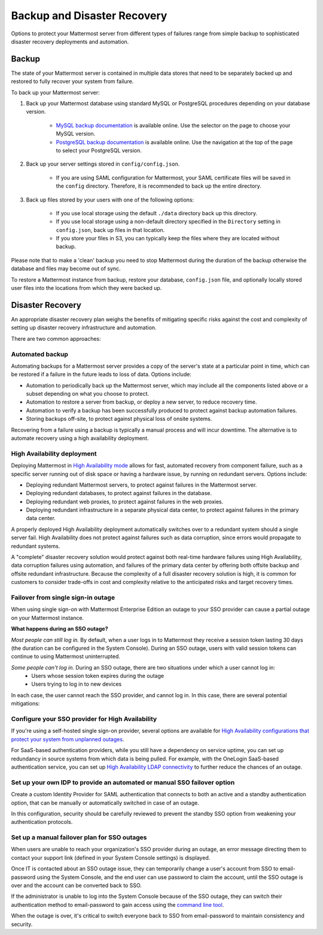 Backup and Disaster Recovery 
=============================

Options to protect your Mattermost server from different types of failures range from simple backup to sophisticated disaster recovery deployments and automation.

Backup
------

The state of your Mattermost server is contained in multiple data stores that need to be separately backed up and restored to fully recover your system from failure. 

To back up your Mattermost server:

1. Back up your Mattermost database using standard MySQL or PostgreSQL procedures depending on your database version.

      - `MySQL backup documentation <https://dev.mysql.com/doc/refman/5.6/en/backup-types.html>`__ is available online. Use the selector on the page to choose your MySQL version.
      - `PostgreSQL backup documentation <https://www.postgresql.org/docs/9.5/static/backup-dump.html>`__ is available online. Use the navigation at the top of the page to select your PostgreSQL version.
     
2. Back up your server settings stored in ``config/config.json``.

      - If you are using SAML configuration for Mattermost, your SAML certificate files will be saved in the ``config`` directory. Therefore, it is recommended to back up the entire directory.
   
3. Back up files stored by your users with one of the following options: 

     - If you use local storage using the default ``./data`` directory back up this directory.
     - If you use local storage using a non-default directory specified in the ``Directory`` setting in ``config.json``, back up files in that location.
     - If you store your files in S3, you can typically keep the files where they are located without backup.
     
Please note that to make a 'clean' backup you need to stop Mattermost during the duration of the backup otherwise the database and files may become out of sync.

To restore a Mattermost instance from backup, restore your database, ``config.json`` file, and optionally locally stored user files into the locations from which they were backed up.

Disaster Recovery 
-----------------

An appropriate disaster recovery plan weighs the benefits of mitigating specific risks against the cost and complexity of setting up disaster recovery infrastructure and automation.

There are two common approaches: 

Automated backup
^^^^^^^^^^^^^^^^^

Automating backups for a Mattermost server provides a copy of the server's state at a particular point in time, which can be restored if a failure in the future leads to loss of data. Options include:

- Automation to periodically back up the Mattermost server, which may include all the components listed above or a subset depending on what you choose to protect.
- Automation to restore a server from backup, or deploy a new server, to reduce recovery time.
- Automation to verify a backup has been successfully produced to protect against backup automation failures.
- Storing backups off-site, to protect against physical loss of onsite systems.

Recovering from a failure using a backup is typically a manual process and will incur downtime. The alternative is to automate recovery using a high availability deployment.

High Availability deployment 
^^^^^^^^^^^^^^^^^^^^^^^^^^^^^

Deploying Mattermost in `High Availability mode <https://docs.mattermost.com/deployment/cluster.html>`__ allows for fast, automated recovery from component failure, such as a specific server running out of disk space or having a hardware issue, by running on redundant servers. Options include:

- Deploying redundant Mattermost servers, to protect against failures in the Mattermost server.
- Deploying redundant databases, to protect against failures in the database.
- Deploying redundant web proxies, to protect against failures in the web proxies.
- Deploying redundant infrastructure in a separate physical data center, to protect against failures in the primary data center.

A properly deployed High Availability deployment automatically switches over to a redundant system should a single server fail. High Availability does not protect against failures such as data corruption, since errors would propagate to redundant systems.

A "complete" disaster recovery solution would protect against both real-time hardware failures using High Availability, data corruption failures using automation, and failures of the primary data center by offering both offsite backup and offsite redundant infrastructure. Because the complexity of a full disaster recovery solution is high, it is common for customers to consider trade-offs in cost and complexity relative to the anticipated risks and target recovery times.

Failover from single sign-in outage 
^^^^^^^^^^^^^^^^^^^^^^^^^^^^^^^^^^^^

When using single sign-on with Mattermost Enterprise Edition an outage to your SSO provider can cause a partial outage on your Mattermost instance.

**What happens during an SSO outage?**

*Most people can still log in.* By default, when a user logs in to Mattermost they receive a session token lasting 30 days (the duration can be configured in the System Console). During an SSO outage, users with valid session tokens can continue to using Mattermost uninterrupted.

*Some people can't log in.* During an SSO outage, there are two situations under which a user cannot log in:
      - Users whose session token expires during the outage
      - Users trying to log in to new devices 

In each case, the user cannot reach the SSO provider, and cannot log in. In this case, there are several potential mitigations: 

Configure your SSO provider for High Availability 
^^^^^^^^^^^^^^^^^^^^^^^^^^^^^^^^^^^^^^^^^^^^^^^^^

If you're using a self-hosted single sign-on provider, several options are available for `High Availability configurations that protect your system from unplanned outages <https://docs.microsoft.com/en-us/microsoft-identity-manager/pam/high-availability-disaster-recovery-considerations-bastion-environment>`__.

For SaaS-based authentication providers, while you still have a dependency on service uptime, you can set up redundancy in source systems from which data is being pulled. For example, with the OneLogin SaaS-based authentication service, you can set up `High Availability LDAP connectivity <https://support.onelogin.com/hc/en-us/articles/204262680-High-Availability-for-LDAP>`__ to further reduce the chances of an outage.

Set up your own IDP to provide an automated or manual SSO failover option 
^^^^^^^^^^^^^^^^^^^^^^^^^^^^^^^^^^^^^^^^^^^^^^^^^^^^^^^^^^^^^^^^^^^^^^^^^^

Create a custom Identity Provider for SAML authentication that connects to both an active and a standby authentication option, that can be manually or automatically switched in case of an outage.

In this configuration, security should be carefully reviewed to prevent the standby SSO option from weakening your authentication protocols.

Set up a manual failover plan for SSO outages 
^^^^^^^^^^^^^^^^^^^^^^^^^^^^^^^^^^^^^^^^^^^^^^

When users are unable to reach your organization's SSO provider during an outage, an error message directing them to contact your support link (defined in your System Console settings) is displayed.

Once IT is contacted about an SSO outage issue, they can temporarily change a user's account from SSO to email-password using the System Console, and the end user can use password to claim the account, until the SSO outage is over and the account can be converted back to SSO.

If the administrator is unable to log into the System Console because of the SSO outage, they can switch their authentication method to email-password to gain access using the `command line tool <https://docs.mattermost.com/administration/command-line-tools.html>`__.

When the outage is over, it's critical to switch everyone back to SSO from email-password to maintain consistency and security.
